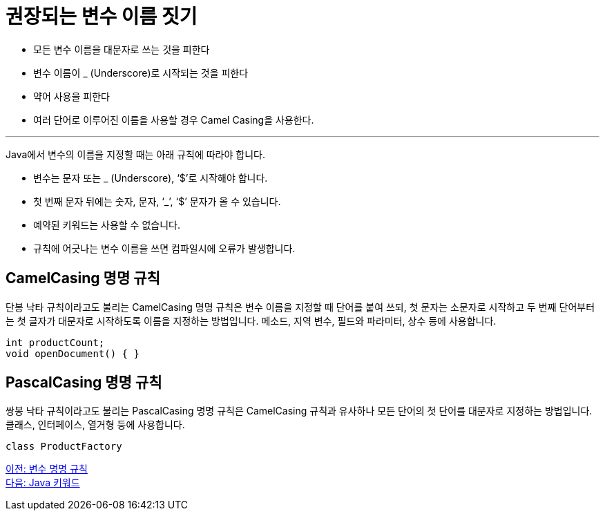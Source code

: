 = 권장되는 변수 이름 짓기

* 모든 변수 이름을 대문자로 쓰는 것을 피한다
* 변수 이름이 _ (Underscore)로 시작되는 것을 피한다
* 약어 사용을 피한다
* 여러 단어로 이루어진 이름을 사용할 경우 Camel Casing을 사용한다.

---

Java에서 변수의 이름을 지정할 때는 아래 규칙에 따라야 합니다.

* 변수는 문자 또는 _ (Underscore), ‘$’로 시작해야 합니다.
* 첫 번째 문자 뒤에는 숫자, 문자, ‘_’, ‘$’ 문자가 올 수 있습니다.
* 예약된 키워드는 사용할 수 없습니다.
* 규칙에 어긋나는 변수 이름을 쓰면 컴파일시에 오류가 발생합니다.

== CamelCasing 명명 규칙

단봉 낙타 규칙이라고도 불리는 CamelCasing 명명 규칙은 변수 이름을 지정할 때 단어를 붙여 쓰되, 첫 문자는 소문자로 시작하고 두 번째 단어부터는 첫 글자가 대문자로 시작하도록 이름을 지정하는 방법입니다. 메소드, 지역 변수, 필드와 파라미터, 상수 등에 사용합니다.

[source, java]
----
int productCount;
void openDocument() { }
----

== PascalCasing 명명 규칙

쌍봉 낙타 규칙이라고도 불리는 PascalCasing 명명 규칙은 CamelCasing 규칙과 유사하나 모든 단어의 첫 단어를 대문자로 지정하는 방법입니다. 클래스, 인터페이스, 열거형 등에 사용합니다.

[source, java]
----
class ProductFactory
----

link:./07_naming_rule.adoc[이전: 변수 명명 규칙] +
link:./09_java_keyword.adoc[다음: Java 키워드]